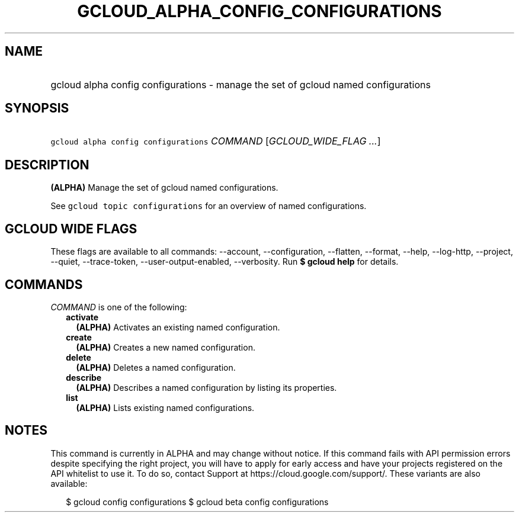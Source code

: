 
.TH "GCLOUD_ALPHA_CONFIG_CONFIGURATIONS" 1



.SH "NAME"
.HP
gcloud alpha config configurations \- manage the set of gcloud named configurations



.SH "SYNOPSIS"
.HP
\f5gcloud alpha config configurations\fR \fICOMMAND\fR [\fIGCLOUD_WIDE_FLAG\ ...\fR]



.SH "DESCRIPTION"

\fB(ALPHA)\fR Manage the set of gcloud named configurations.

See \f5gcloud topic configurations\fR for an overview of named configurations.



.SH "GCLOUD WIDE FLAGS"

These flags are available to all commands: \-\-account, \-\-configuration,
\-\-flatten, \-\-format, \-\-help, \-\-log\-http, \-\-project, \-\-quiet,
\-\-trace\-token, \-\-user\-output\-enabled, \-\-verbosity. Run \fB$ gcloud
help\fR for details.



.SH "COMMANDS"

\f5\fICOMMAND\fR\fR is one of the following:

.RS 2m
.TP 2m
\fBactivate\fR
\fB(ALPHA)\fR Activates an existing named configuration.

.TP 2m
\fBcreate\fR
\fB(ALPHA)\fR Creates a new named configuration.

.TP 2m
\fBdelete\fR
\fB(ALPHA)\fR Deletes a named configuration.

.TP 2m
\fBdescribe\fR
\fB(ALPHA)\fR Describes a named configuration by listing its properties.

.TP 2m
\fBlist\fR
\fB(ALPHA)\fR Lists existing named configurations.


.RE
.sp

.SH "NOTES"

This command is currently in ALPHA and may change without notice. If this
command fails with API permission errors despite specifying the right project,
you will have to apply for early access and have your projects registered on the
API whitelist to use it. To do so, contact Support at
https://cloud.google.com/support/. These variants are also available:

.RS 2m
$ gcloud config configurations
$ gcloud beta config configurations
.RE

